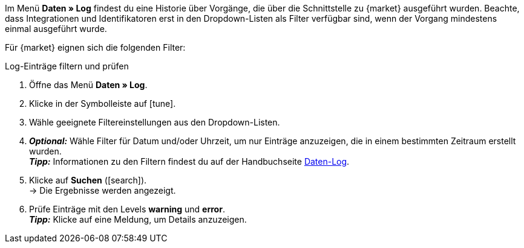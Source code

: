 //tag::data-log-intro[]
Im Menü *Daten » Log* findest du eine Historie über Vorgänge, die über die Schnittstelle zu {market} ausgeführt wurden. Beachte, dass Integrationen und Identifikatoren erst in den Dropdown-Listen als Filter verfügbar sind, wenn der Vorgang mindestens einmal ausgeführt wurde.

Für {market} eignen sich die folgenden Filter:
//end::data-log-intro[]

//tag::data-log-config[]
[.collapseBox]
.Log-Einträge filtern und prüfen
--
. Öffne das Menü *Daten » Log*.
. Klicke in der Symbolleiste auf icon:tune[set=material].
. Wähle geeignete Filtereinstellungen aus den Dropdown-Listen.
. *_Optional:_* Wähle Filter für Datum und/oder Uhrzeit, um nur Einträge anzuzeigen, die in einem bestimmten Zeitraum erstellt wurden. +
*_Tipp:_* Informationen zu den Filtern findest du auf der Handbuchseite xref:daten:datenlog.adoc#[Daten-Log].
. Klicke auf *Suchen* (icon:search[role="blue"]). +
→ Die Ergebnisse werden angezeigt.
. Prüfe Einträge mit den Levels *warning* und *error*. +
*_Tipp:_* Klicke auf eine Meldung, um Details anzuzeigen.
--
//end::data-log-config[]

////

[[list-log-filters]]
.Empfohlene Filter für Daten-Log
[cols="1,3a"]
|===
|Filterauswahl |Ergebnis

//| *Integration* >> {integration}
//|

//| *Identifikator* >> {identifier}
//|

|===

////


////
:market: xxxx
:identifier: xxxx
////
